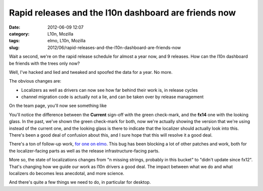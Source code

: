 Rapid releases and the l10n dashboard are friends now
#####################################################
:date: 2012-06-09 12:07
:category: L10n, Mozilla
:tags: elmo, L10n, Mozilla
:slug: 2012/06/rapid-releases-and-the-l10n-dashboard-are-friends-now

Wait a second, we're on the rapid release schedule for almost a year now, and 9 releases. How can the l10n dashboard be friends with the trees only now?

Well, I've hacked and lied and tweaked and spoofed the data for a year. No more.

The obvious changes are:

-  Localizers as well as drivers can now see how far behind their work is, in release cycles
-  channel migration code is actually not a lie, and can be taken over by release management

On the team page, you'll now see something like

|image0|

You'll notice the difference between the **Current** sign-off with the green check-mark, and the **fx14** one with the looking glass. In the past, we've shown the green check-mark for both, now we're actually showing the version that we're using instead of the current one, and the looking glass is there to indicate that the localizer should actually look into this. There's been a good deal of confusion about this, and I sure hope that this will resolve it a good deal.

There's a ton of follow-up work, `for one on elmo <https://bugzilla.mozilla.org/showdependencytree.cgi?id=650816&hide_resolved=0>`__. This bug has been blocking a lot of other patches and work, both for the localizer-facing parts as well as the release infrastructure-facing parts.

More so, the state of localizations changes from "n missing strings, probably in this bucket" to "didn't update since fx12". That's changing how we guide our work as l10n drivers a good deal. The impact between what we do and what localizers do becomes less anecdotal, and more science.

And there's quite a few things we need to do, in particular for desktop.

.. |image0| image:: /images/2012/06/Bildschirmfoto-2012-06-09-um-19.01.16.png
   :class: alignnone size-full wp-image-471
   :width: 991px
   :height: 257px
   :target: /images/2012/06/Bildschirmfoto-2012-06-09-um-19.01.16.png
